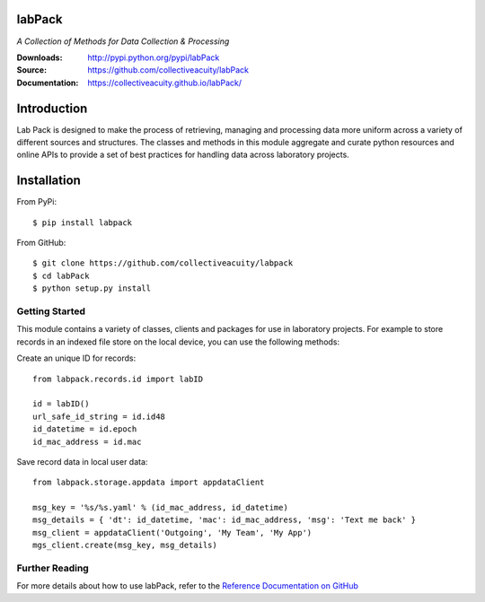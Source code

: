 .. image:: https://img.shields.io/pypi/v/labpack.svg
    :target: https://pypi.python.org/pypi/labpack
.. image:: https://img.shields.io/pypi/l/labpack.svg
    :target: https://pypi.python.org/pypi/labpack

=======
labPack
=======
*A Collection of Methods for Data Collection & Processing*

:Downloads: http://pypi.python.org/pypi/labPack
:Source: https://github.com/collectiveacuity/labPack
:Documentation: https://collectiveacuity.github.io/labPack/

============
Introduction
============
Lab Pack is designed to make the process of retrieving, managing and processing data more uniform across a variety of different sources and structures. The classes and methods in this module aggregate and curate python resources and online APIs to provide a set of best practices for handling data across laboratory projects.

============
Installation
============
From PyPi::

    $ pip install labpack

From GitHub::

    $ git clone https://github.com/collectiveacuity/labpack
    $ cd labPack
    $ python setup.py install


Getting Started
---------------
This module contains a variety of classes, clients and packages for use in laboratory projects. For example to store records in an indexed file store on the local device, you can use the following methods:

Create an unique ID for records::

    from labpack.records.id import labID

    id = labID()
    url_safe_id_string = id.id48
    id_datetime = id.epoch
    id_mac_address = id.mac

Save record data in local user data::

    from labpack.storage.appdata import appdataClient

    msg_key = '%s/%s.yaml' % (id_mac_address, id_datetime)
    msg_details = { 'dt': id_datetime, 'mac': id_mac_address, 'msg': 'Text me back' }
    msg_client = appdataClient('Outgoing', 'My Team', 'My App')
    mgs_client.create(msg_key, msg_details)


Further Reading
---------------
For more details about how to use labPack, refer to the
`Reference Documentation on GitHub
<https://collectiveacuity.github.io/labPack>`_